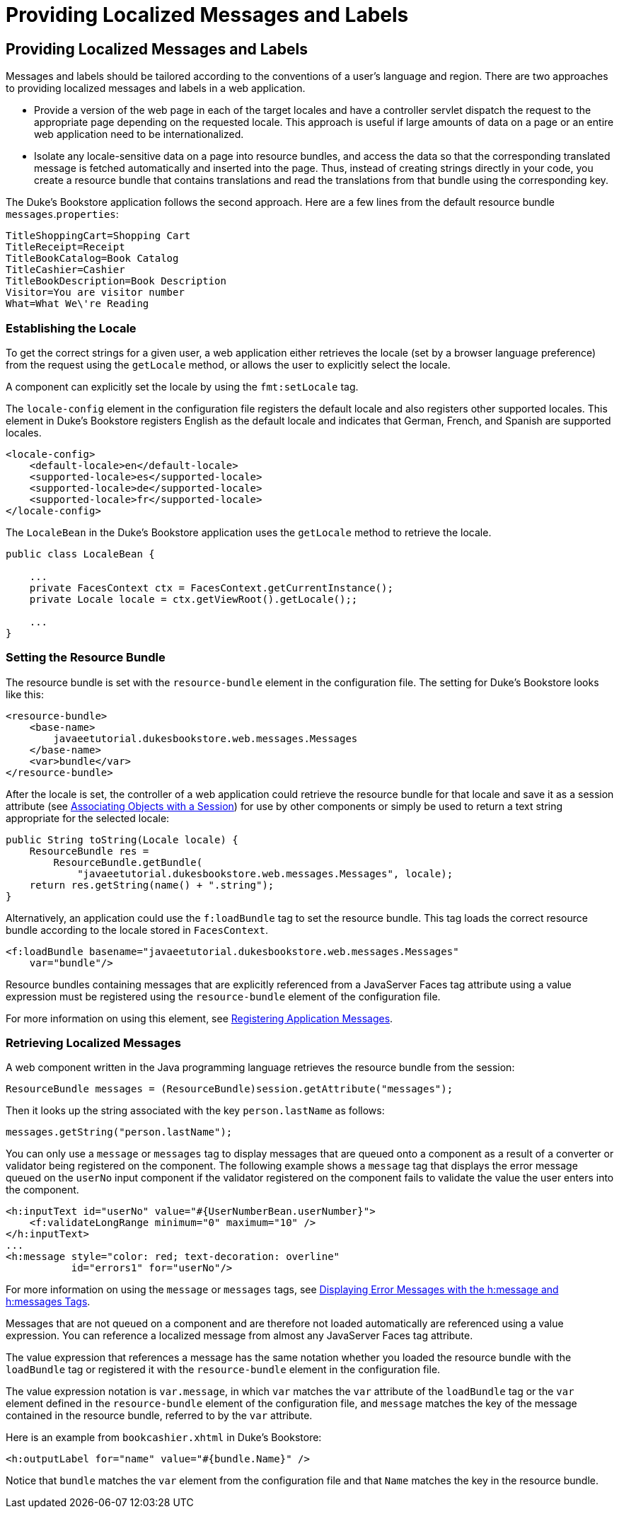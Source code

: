 Providing Localized Messages and Labels
=======================================

[[BNAXW]][[providing-localized-messages-and-labels]]

Providing Localized Messages and Labels
---------------------------------------

Messages and labels should be tailored according to the conventions of a
user's language and region. There are two approaches to providing
localized messages and labels in a web application.

* Provide a version of the web page in each of the target locales and
have a controller servlet dispatch the request to the appropriate page
depending on the requested locale. This approach is useful if large
amounts of data on a page or an entire web application need to be
internationalized.
* Isolate any locale-sensitive data on a page into resource bundles, and
access the data so that the corresponding translated message is fetched
automatically and inserted into the page. Thus, instead of creating
strings directly in your code, you create a resource bundle that
contains translations and read the translations from that bundle using
the corresponding key.

The Duke's Bookstore application follows the second approach. Here are a
few lines from the default resource bundle `messages`.`properties`:

[source,oac_no_warn]
----
TitleShoppingCart=Shopping Cart
TitleReceipt=Receipt
TitleBookCatalog=Book Catalog
TitleCashier=Cashier
TitleBookDescription=Book Description
Visitor=You are visitor number 
What=What We\'re Reading
----

[[GKUIA]][[establishing-the-locale]]

Establishing the Locale
~~~~~~~~~~~~~~~~~~~~~~~

To get the correct strings for a given user, a web application either
retrieves the locale (set by a browser language preference) from the
request using the `getLocale` method, or allows the user to explicitly
select the locale.

A component can explicitly set the locale by using the `fmt:setLocale`
tag.

The `locale-config` element in the configuration file registers the
default locale and also registers other supported locales. This element
in Duke's Bookstore registers English as the default locale and
indicates that German, French, and Spanish are supported locales.

[source,oac_no_warn]
----
<locale-config>
    <default-locale>en</default-locale>
    <supported-locale>es</supported-locale>
    <supported-locale>de</supported-locale>
    <supported-locale>fr</supported-locale>
</locale-config>
----

The `LocaleBean` in the Duke's Bookstore application uses the
`getLocale` method to retrieve the locale.

[source,oac_no_warn]
----
public class LocaleBean {
    
    ...
    private FacesContext ctx = FacesContext.getCurrentInstance();
    private Locale locale = ctx.getViewRoot().getLocale();;

    ...
}
----

[[BNAXY]][[setting-the-resource-bundle]]

Setting the Resource Bundle
~~~~~~~~~~~~~~~~~~~~~~~~~~~

The resource bundle is set with the `resource-bundle` element in the
configuration file. The setting for Duke's Bookstore looks like this:

[source,oac_no_warn]
----
<resource-bundle>
    <base-name>
        javaeetutorial.dukesbookstore.web.messages.Messages
    </base-name>
    <var>bundle</var>
</resource-bundle>
----

After the locale is set, the controller of a web application could
retrieve the resource bundle for that locale and save it as a session
attribute (see link:servlets009.html#BNAGO[Associating Objects with a
Session]) for use by other components or simply be used to return a text
string appropriate for the selected locale:

[source,oac_no_warn]
----
public String toString(Locale locale) {
    ResourceBundle res = 
        ResourceBundle.getBundle(
            "javaeetutorial.dukesbookstore.web.messages.Messages", locale);
    return res.getString(name() + ".string");
}
----

Alternatively, an application could use the `f:loadBundle` tag to set
the resource bundle. This tag loads the correct resource bundle
according to the locale stored in `FacesContext`.

[source,oac_no_warn]
----
<f:loadBundle basename="javaeetutorial.dukesbookstore.web.messages.Messages"
    var="bundle"/>
----

Resource bundles containing messages that are explicitly referenced from
a JavaServer Faces tag attribute using a value expression must be
registered using the `resource-bundle` element of the configuration
file.

For more information on using this element, see
link:jsf-configure006.html#BNAXB[Registering Application Messages].

[[GKUFC]][[retrieving-localized-messages]]

Retrieving Localized Messages
~~~~~~~~~~~~~~~~~~~~~~~~~~~~~

A web component written in the Java programming language retrieves the
resource bundle from the session:

[source,oac_no_warn]
----
ResourceBundle messages = (ResourceBundle)session.getAttribute("messages");
----

Then it looks up the string associated with the key `person.lastName` as
follows:

[source,oac_no_warn]
----
messages.getString("person.lastName");
----

You can only use a `message` or `messages` tag to display messages that
are queued onto a component as a result of a converter or validator
being registered on the component. The following example shows a
`message` tag that displays the error message queued on the `userNo`
input component if the validator registered on the component fails to
validate the value the user enters into the component.

[source,oac_no_warn]
----
<h:inputText id="userNo" value="#{UserNumberBean.userNumber}">
    <f:validateLongRange minimum="0" maximum="10" />
</h:inputText>
...
<h:message style="color: red; text-decoration: overline" 
           id="errors1" for="userNo"/>
----

For more information on using the `message` or `messages` tags, see
link:jsf-page002.html#BNASO[Displaying Error Messages with the h:message
and h:messages Tags].

Messages that are not queued on a component and are therefore not loaded
automatically are referenced using a value expression. You can reference
a localized message from almost any JavaServer Faces tag attribute.

The value expression that references a message has the same notation
whether you loaded the resource bundle with the `loadBundle` tag or
registered it with the `resource-bundle` element in the configuration
file.

The value expression notation is `var.message`, in which `var` matches
the `var` attribute of the `loadBundle` tag or the `var` element defined
in the `resource-bundle` element of the configuration file, and
`message` matches the key of the message contained in the resource
bundle, referred to by the `var` attribute.

Here is an example from `bookcashier.xhtml` in Duke's Bookstore:

[source,oac_no_warn]
----
<h:outputLabel for="name" value="#{bundle.Name}" />
----

Notice that `bundle` matches the `var` element from the configuration
file and that `Name` matches the key in the resource bundle.


